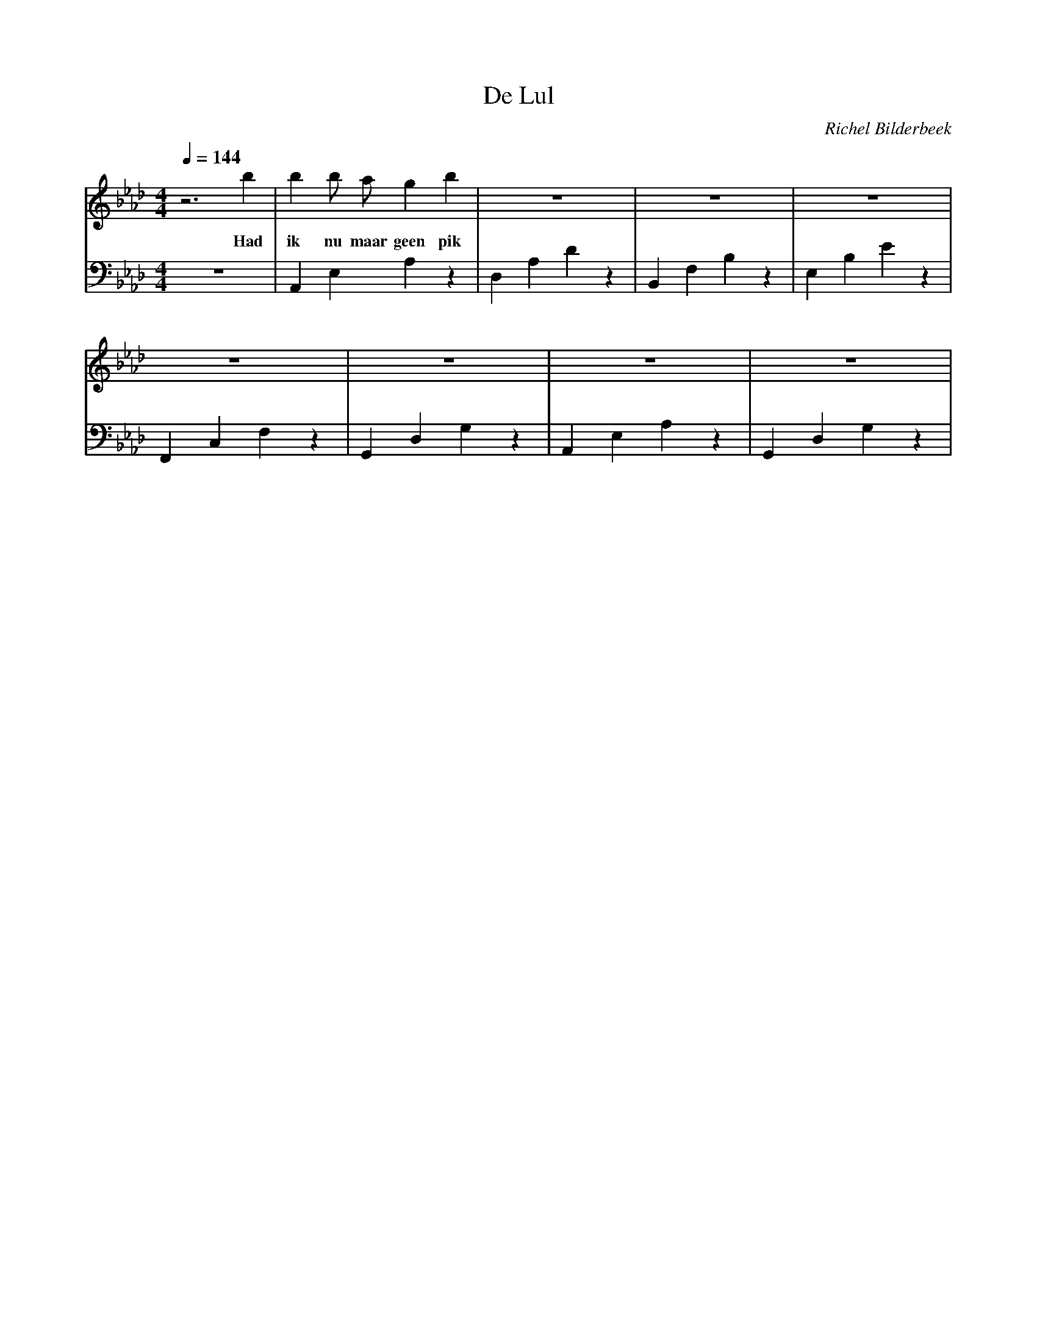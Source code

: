 X:1
T:De Lul
C:Richel Bilderbeek
L:1/4
Q:1/4=144
M:4/4
K:Ab
V:V1 clef=treble
V:V2 clef=bass
%
% 1-4
%
[V:V1] z3 b   | b  b/2 a/2 g    b   | z4               | z4          | z4          |
w:        Had | ik nu maar geen pik | want dan kon ik  | helemaal me | zelluf zijn |
[V:V2] z4     | A,,E,A,z            | D,A,D z          | B,,F,B,z    | E,B,E z     |
%             | Ab                  | Db               | Bb          | Eb          |
%
% 5-8
%
[V:V1]        z4  | z4             | z4                 | z4                         | 
w:        maar ik | ik heb een pik | daardoor wil ik    | diep in iemand anders zijn |
[V:V2] F,,C,F,z   | G,,D,G,z    | A,,E,A,z | G,,D,G,z   |
%      C          | F           | Bb       | Eb          |
%
% 9-12
%


